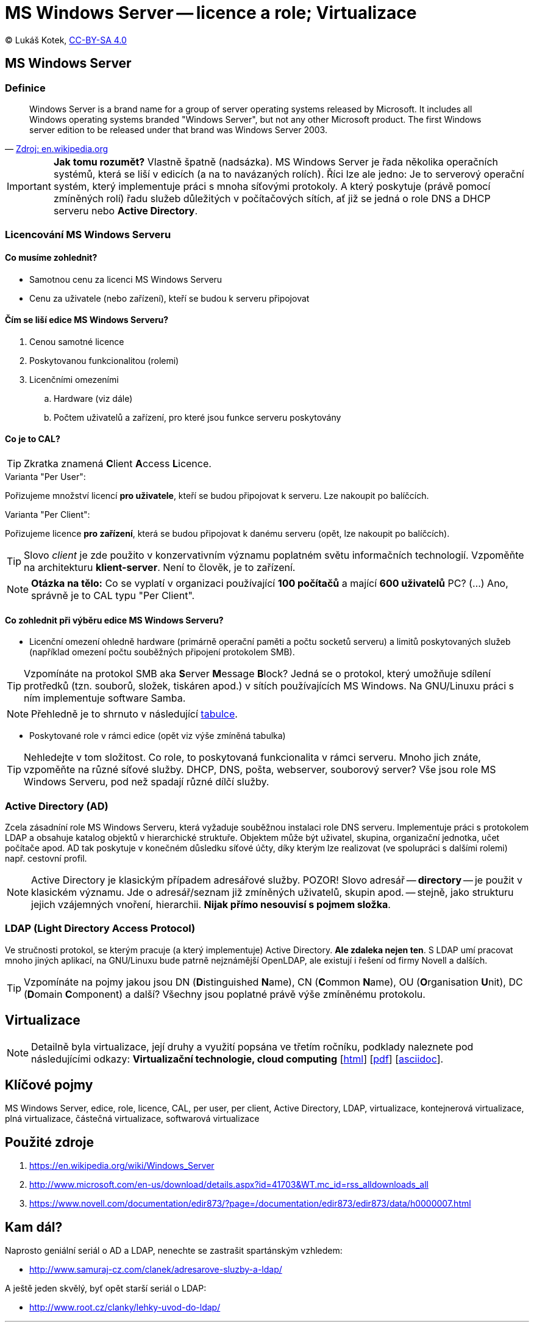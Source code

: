 = MS Windows Server -- licence a role; Virtualizace
:source-highlighter: coderay
:listing-caption: Listing
:pdf-page-size: A4
:icons: font

(C) Lukáš Kotek, link:https://creativecommons.org/licenses/by-sa/4.0/[CC-BY-SA 4.0]

<<<

== MS Windows Server
=== Definice

[quote, 'https://en.wikipedia.org/wiki/Windows_Server[Zdroj: en.wikipedia.org]']
____
Windows Server is a brand name for a group of server operating systems released by Microsoft. It includes all Windows operating systems branded "Windows Server", but not any other Microsoft product. The first Windows server edition to be released under that brand was Windows Server 2003.
____

IMPORTANT: *Jak tomu rozumět?* Vlastně špatně (nadsázka). MS Windows Server je řada několika operačních systémů, která se liší v edicích (a na to navázaných rolích). Říci lze ale jedno: Je to serverový operační systém, který implementuje práci s mnoha síťovými protokoly. A který poskytuje (právě pomocí zmíněných rolí) řadu služeb důležitých v počítačových sítích, ať již se jedná o role DNS a DHCP serveru nebo *Active Directory*.

=== Licencování MS Windows Serveru
==== Co musíme zohlednit?

* Samotnou cenu za licenci MS Windows Serveru
* Cenu za uživatele (nebo zařízení), kteří se budou k serveru připojovat

==== Čím se liší edice MS Windows Serveru?

. Cenou samotné licence
. Poskytovanou funkcionalitou (rolemi)
. Licenčními omezeními
.. Hardware (viz dále)
.. Počtem uživatelů a zařízení, pro které jsou funkce serveru poskytovány 

==== Co je to CAL?

TIP: Zkratka znamená **C**lient **A**ccess **L**icence.

.Varianta "Per User":

Pořizujeme množství licencí *pro uživatele*, kteří se budou připojovat k serveru. Lze nakoupit po balíčcích.

.Varianta "Per Client":

Pořizujeme licence *pro zařízení*, která se budou připojovat k danému serveru (opět, lze nakoupit po balíčcích).

TIP: Slovo __client__ je zde použito v konzervativním významu poplatném světu informačních technologií. Vzpoměňte na architekturu *klient-server*. Není to člověk, je to zařízení.

NOTE: *Otázka na tělo:* Co se vyplatí v organizaci používající *100 počítačů* a mající *600 uživatelů* PC? (...) Ano, správně je to CAL typu "Per Client".

==== Co zohlednit při výběru edice MS Windows Serveru?

* Licenční omezení ohledně hardware (primárně operační paměti a počtu socketů serveru) a limitů poskytovaných služeb (například omezení počtu souběžných připojení protokolem SMB).

TIP: Vzpomínáte na protokol SMB aka **S**erver **M**essage **B**lock? Jedná se o protokol, který umožňuje sdílení protředků (tzn. souborů, složek, tiskáren apod.) v sítích používajících MS Windows. Na GNU/Linuxu práci s ním implementuje software Samba.

NOTE: Přehledně je to shrnuto v následující http://www.microsoft.com/en-us/download/details.aspx?id=41703&WT.mc_id=rss_alldownloads_all[tabulce].

* Poskytované role v rámci edice (opět viz výše  zmíněná tabulka)

TIP: Nehledejte v tom složitost. Co role, to poskytovaná funkcionalita v rámci serveru. Mnoho jich znáte, vzpoměňte na různé síťové služby. DHCP, DNS, pošta, webserver, souborový server? Vše jsou role MS Windows Serveru, pod než spadají různé dílčí služby.

=== Active Directory (AD)

Zcela zásadníní role MS Windows Serveru, která vyžaduje souběžnou instalaci role DNS serveru. Implementuje práci s protokolem LDAP a obsahuje katalog objektů v hierarchické struktuře. Objektem může být uživatel, skupina, organizační jednotka, učet počítače apod. AD tak poskytuje v konečném důsledku síťové účty, díky kterým lze realizovat (ve spolupráci s dalšími rolemi) např. cestovní profil.

NOTE: Active Directory je klasickým případem adresářové služby. POZOR! Slovo adresář -- *directory* -- je použit v klasickém významu. Jde o adresář/seznam již zmíněných uživatelů, skupin apod. -- stejně, jako strukturu jejich vzájemných vnoření, hierarchii. *Nijak přímo nesouvisí s pojmem složka*.

=== LDAP (**L**ight **D**irectory **A**ccess **P**rotocol)

Ve stručnosti protokol, se kterým pracuje (a který implementuje) Active Directory. *Ale zdaleka nejen ten*. S LDAP umí pracovat mnoho jiných aplikací, na GNU/Linuxu bude patrně nejznámější OpenLDAP, ale existují i řešení od firmy Novell a dalších.

TIP: Vzpomínáte na pojmy jakou jsou DN (**D**istinguished **N**ame), CN (**C**ommon **N**ame), OU (**O**rganisation **U**nit), DC (**D**omain **C**omponent) a další? Všechny jsou poplatné právě výše zmíněnému protokolu.

== Virtualizace

NOTE: Detailně byla virtualizace, její druhy a využití popsána ve třetím ročníku, podklady naleznete pod následujícími odkazy: *Virtualizační technologie, cloud computing*  [link:https://github.com/lukaskotek/operacni-systemy-3-rocnik/blob/master/02-virtualizace-cloudy/02-virtualizace-cloudy.html[html]] [link:https://github.com/lukaskotek/operacni-systemy-3-rocnik/blob/master/02-virtualizace-cloudy/02-virtualizace-cloudy.pdf[pdf]] [link:https://github.com/lukaskotek/operacni-systemy-3-rocnik/blob/master/02-virtualizace-cloudy/02-virtualizace-cloudy.adoc[asciidoc]].

== Klíčové pojmy

MS Windows Server, edice, role, licence, CAL, per user, per client, Active Directory, LDAP, virtualizace, kontejnerová virtualizace, plná virtualizace, částečná virtualizace, softwarová virtualizace

== Použité zdroje

. https://en.wikipedia.org/wiki/Windows_Server
. http://www.microsoft.com/en-us/download/details.aspx?id=41703&WT.mc_id=rss_alldownloads_all
. https://www.novell.com/documentation/edir873/?page=/documentation/edir873/edir873/data/h0000007.html

== Kam dál?

.Naprosto geniální seriál o AD a LDAP, nenechte se zastrašit spartánským vzhledem:
* http://www.samuraj-cz.com/clanek/adresarove-sluzby-a-ldap/

.A ještě jeden skvělý, byť opět starší seriál o LDAP:
* http://www.root.cz/clanky/lehky-uvod-do-ldap/

---

- Přehled kapitol: [link:../README.html[html]] [link:../README.pdf[pdf]] [link:../README.asciidoc[asciidoc]]

